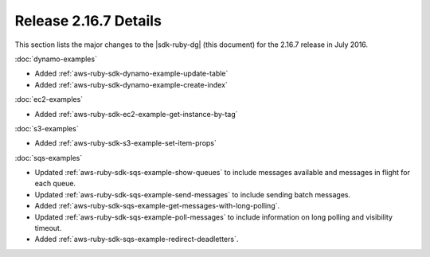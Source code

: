.. Copyright 2010-2016 Amazon.com, Inc. or its affiliates. All Rights Reserved.

   This work is licensed under a Creative Commons Attribution-NonCommercial-ShareAlike 4.0
   International License (the "License"). You may not use this file except in compliance with the
   License. A copy of the License is located at http://creativecommons.org/licenses/by-nc-sa/4.0/.

   This file is distributed on an "AS IS" BASIS, WITHOUT WARRANTIES OR CONDITIONS OF ANY KIND,
   either express or implied. See the License for the specific language governing permissions and
   limitations under the License.

######################
Release 2.16.7 Details
######################

This section lists the major changes to the |sdk-ruby-dg| (this document) for the 2.16.7 release in
July 2016.

:doc:`dynamo-examples`

* Added :ref:`aws-ruby-sdk-dynamo-example-update-table`

* Added :ref:`aws-ruby-sdk-dynamo-example-create-index`

:doc:`ec2-examples`

* Added :ref:`aws-ruby-sdk-ec2-example-get-instance-by-tag`

:doc:`s3-examples`

* Added :ref:`aws-ruby-sdk-s3-example-set-item-props`

:doc:`sqs-examples`

* Updated :ref:`aws-ruby-sdk-sqs-example-show-queues` to include messages available and messages in
  flight for each queue.

* Updated :ref:`aws-ruby-sdk-sqs-example-send-messages` to include sending batch messages.

* Added :ref:`aws-ruby-sdk-sqs-example-get-messages-with-long-polling`.

* Updated :ref:`aws-ruby-sdk-sqs-example-poll-messages` to include information on long polling and
  visibility timeout.

* Added :ref:`aws-ruby-sdk-sqs-example-redirect-deadletters`.

